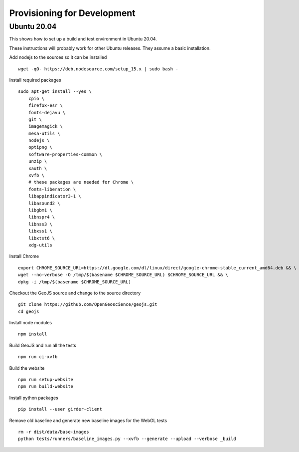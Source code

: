 ============================
Provisioning for Development
============================

.. _ubuntu-development:

Ubuntu 20.04
------------

This shows how to set up a build and test environment in Ubuntu 20.04.

These instructions will probably work for other Ubuntu releases.  They assume a
basic installation.

Add nodejs to the sources so it can be installed ::

    wget -qO- https://deb.nodesource.com/setup_15.x | sudo bash -

Install required packages ::

    sudo apt-get install --yes \
        cpio \
        firefox-esr \
        fonts-dejavu \
        git \
        imagemagick \
        mesa-utils \
        nodejs \
        optipng \
        software-properties-common \
        unzip \
        xauth \
        xvfb \
        # these packages are needed for Chrome \
        fonts-liberation \
        libappindicator3-1 \
        libasound2 \
        libgbm1 \
        libnspr4 \
        libnss3 \
        libxss1 \
        libxtst6 \
        xdg-utils

Install Chrome ::

    export CHROME_SOURCE_URL=https://dl.google.com/dl/linux/direct/google-chrome-stable_current_amd64.deb && \
    wget --no-verbose -O /tmp/$(basename $CHROME_SOURCE_URL) $CHROME_SOURCE_URL && \
    dpkg -i /tmp/$(basename $CHROME_SOURCE_URL)

Checkout the GeoJS source and change to the source directory ::

    git clone https://github.com/OpenGeoscience/geojs.git
    cd geojs

Install node modules ::

    npm install

Build GeoJS and run all the tests ::

    npm run ci-xvfb

Build the website ::

    npm run setup-website
    npm run build-website

Install python packages ::

    pip install --user girder-client

Remove old baseline and generate new baseline images for the WebGL tests ::

    rm -r dist/data/base-images
    python tests/runners/baseline_images.py --xvfb --generate --upload --verbose _build

